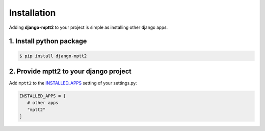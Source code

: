 .. _install:


Installation
============

Adding **django-mptt2** to your project is simple as installing other django apps.


1. Install python package
-------------------------

.. code-block:: bash

   $ pip install django-mptt2


2. Provide mptt2 to your django project
---------------------------------------

Add ``mptt2`` to the `INSTALLED_APPS <https://docs.djangoproject.com/en/4.2/ref/settings/#installed-apps>`_ setting of your settings.py:


.. code-block:: python

   INSTALLED_APPS = [
      # other apps
      "mptt2"
   ]


